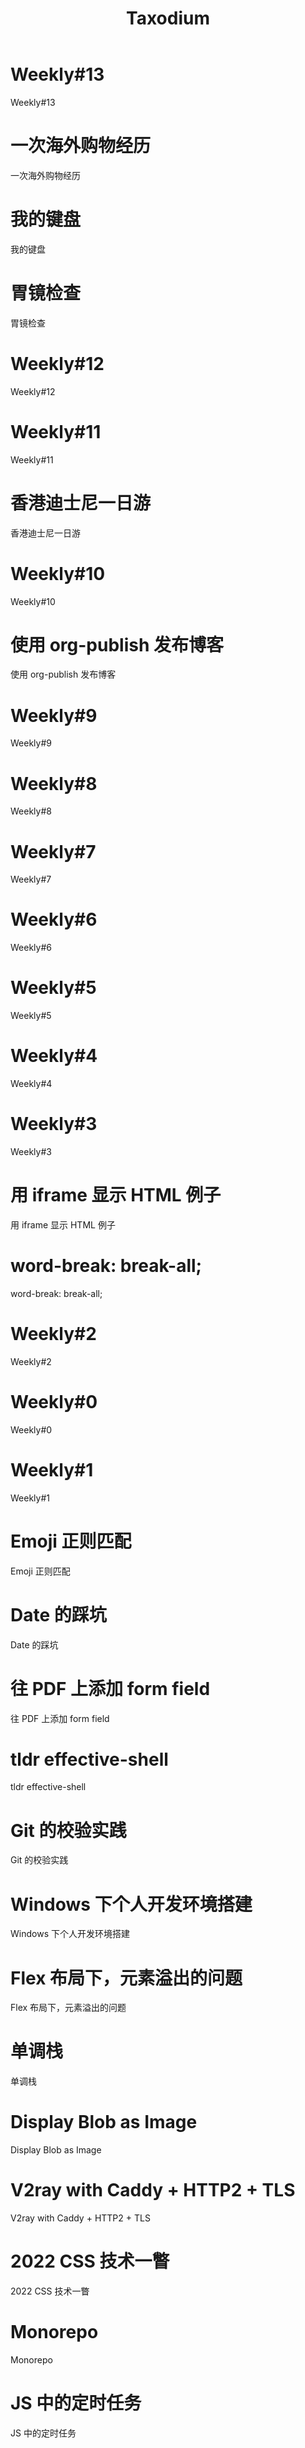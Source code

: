 #+TITLE: Taxodium
#+DESCRIPTION: That the powerful play goes on, and you may contribute a verse. (feedId:63132271001948160+userId:72185894417953792)
#+RSS_IMAGE_URL: https://taxodium.ink/favicon.ico

* Weekly#13
:PROPERTIES:
:RSS_PERMALINK: 13.html
:PUBDATE: 2024-10-21
:ID:       f43cf418-d73e-49b9-884c-45798c0dbddd
:END:
Weekly#13
* 一次海外购物经历
:PROPERTIES:
:RSS_PERMALINK: an-overseas-shopping-adventure.html
:PUBDATE: 2024-10-19
:ID:       da88193c-2fc9-4000-9f1a-826dd0e7b180
:END:
一次海外购物经历
* 我的键盘
:PROPERTIES:
:RSS_PERMALINK: keyboards.html
:PUBDATE: 2024-10-19
:ID:       55ab7f2c-a9f8-4211-836a-b75524bf4d99
:END:
我的键盘
* 胃镜检查
:PROPERTIES:
:RSS_PERMALINK: gastroscopy.html
:PUBDATE: 2024-10-16
:ID:       b5b4bb54-c12f-4c56-9f69-5ab3245b0610
:END:
胃镜检查
* Weekly#12
:PROPERTIES:
:RSS_PERMALINK: 12.html
:PUBDATE: 2024-10-13
:ID:       33964527-c397-455d-93b5-828a7ecc30ef
:END:
Weekly#12
* Weekly#11
:PROPERTIES:
:RSS_PERMALINK: 11.html
:PUBDATE: 2024-10-07
:ID:       a548c618-e7a2-4a14-869a-6ba6143ef64e
:END:
Weekly#11
* 香港迪士尼一日游
:PROPERTIES:
:RSS_PERMALINK: hong-kong-disneyland.html
:PUBDATE: 2024-10-04
:ID:       b124358b-7b80-48b4-8773-a4cbd6b7f811
:END:
香港迪士尼一日游
* Weekly#10
:PROPERTIES:
:RSS_PERMALINK: 10.html
:PUBDATE: 2024-09-28
:ID:       c8cb8a56-2677-4283-b1dd-f86ebf1bd64a
:END:
Weekly#10
* 使用 org-publish 发布博客
:PROPERTIES:
:RSS_PERMALINK: org-publish-blog.html
:PUBDATE: 2024-09-27
:ID:       bea41c8b-95eb-472d-b5fb-2834b70c9c9a
:END:
使用 org-publish 发布博客
* Weekly#9
:PROPERTIES:
:RSS_PERMALINK: 9.html
:PUBDATE: 2024-09-22
:ID:       0772715d-e2c4-4ed2-845e-f3e0cc62865a
:END:
Weekly#9
* Weekly#8
:PROPERTIES:
:RSS_PERMALINK: 8.html
:PUBDATE: 2024-09-17
:ID:       dea8a470-b3ef-43d7-9277-2215e7940fbc
:END:
Weekly#8
* Weekly#7
:PROPERTIES:
:RSS_PERMALINK: 7.html
:PUBDATE: 2024-09-08
:ID:       ab629a1b-e0ea-47c8-894c-256e0913a8a8
:END:
Weekly#7
* Weekly#6
:PROPERTIES:
:RSS_PERMALINK: 6.html
:PUBDATE: 2024-08-31
:ID:       0cfdc44b-6922-4436-a6ee-8c2957bc132a
:END:
Weekly#6
* Weekly#5
:PROPERTIES:
:RSS_PERMALINK: 5.html
:PUBDATE: 2024-08-25
:ID:       e0cacd2c-9320-4654-ac60-870e8a836b7f
:END:
Weekly#5
* Weekly#4
:PROPERTIES:
:RSS_PERMALINK: 4.html
:PUBDATE: 2024-08-17
:ID:       37b87aba-772e-4663-9220-fdb88c454929
:END:
Weekly#4
* Weekly#3
:PROPERTIES:
:RSS_PERMALINK: 3.html
:PUBDATE: 2024-08-11
:ID:       47abde9b-6f7d-4994-908b-2cfb433bcfe3
:END:
Weekly#3
* 用 iframe 显示 HTML 例子
:PROPERTIES:
:RSS_PERMALINK: use-iframe-for-blog-demo.html
:PUBDATE: 2024-08-05
:ID:       db7547b2-986b-4b59-a1ce-8aac2252490c
:END:
用 iframe 显示 HTML 例子
* word-break: break-all;
:PROPERTIES:
:RSS_PERMALINK: word-break.html
:PUBDATE: 2024-08-04
:ID:       046c5cf6-b26a-4169-af70-c2753ab93264
:END:
word-break: break-all;
* Weekly#2
:PROPERTIES:
:RSS_PERMALINK: 2.html
:PUBDATE: 2024-08-03
:ID:       b8ee80e1-f89f-40a4-9ec0-c0a5de680250
:END:
Weekly#2
* Weekly#0
:PROPERTIES:
:RSS_PERMALINK: 0.html
:PUBDATE: 2024-07-27
:ID:       802e80df-fb8e-49a4-9d04-0e7fd37c677b
:END:
Weekly#0
* Weekly#1
:PROPERTIES:
:RSS_PERMALINK: 1.html
:PUBDATE: 2024-07-27
:ID:       585bbd1f-6ef3-401d-ac90-f21e22fd49d2
:END:
Weekly#1
* Emoji 正则匹配
:PROPERTIES:
:RSS_PERMALINK: emoji-regexp.html
:PUBDATE: 2024-05-09
:ID:       624b06be-b186-4347-8106-492006cbb6af
:END:
Emoji 正则匹配
* Date 的踩坑
:PROPERTIES:
:RSS_PERMALINK: you-dont-know-date.html
:PUBDATE: 2024-01-08
:ID:       9836032a-7fea-4e2a-9d35-2b2b78f9c9b0
:END:
Date 的踩坑
* 往 PDF 上添加 form field
:PROPERTIES:
:RSS_PERMALINK: add-form-field-to-pdf.html
:PUBDATE: 2023-10-23
:ID:       92b1832f-98f7-4bd8-b845-3b0f8e2a0161
:END:
往 PDF 上添加 form field
* tldr effective-shell
:PROPERTIES:
:RSS_PERMALINK: tldr-effective-shell.html
:PUBDATE: 2023-09-21
:ID:       c5939bf2-0bc2-42e3-a421-daafafc3ff36
:END:
tldr effective-shell
* Git 的校验实践
:PROPERTIES:
:RSS_PERMALINK: git-lint-practice.html
:PUBDATE: 2022-11-17
:ID:       a0749078-a8ba-4d24-aff5-778b39597033
:END:
Git 的校验实践
* Windows 下个人开发环境搭建
:PROPERTIES:
:RSS_PERMALINK: my-windows-development-environment.html
:PUBDATE: 2022-10-27
:ID:       24340f7d-c08e-4058-8679-fb91fe63edca
:END:
Windows 下个人开发环境搭建
* Flex 布局下，元素溢出的问题
:PROPERTIES:
:RSS_PERMALINK: flex-box-with-overflow.html
:PUBDATE: 2022-09-28
:ID:       55e6fc40-9b81-44cf-9452-8705ccdfe692
:END:
Flex 布局下，元素溢出的问题
* 单调栈
:PROPERTIES:
:RSS_PERMALINK: monotone-stack.html
:PUBDATE: 2022-08-22
:ID:       5d80184b-86b5-4b99-9399-1427102ab2ac
:END:
单调栈
* Display Blob as Image
:PROPERTIES:
:RSS_PERMALINK: display-blob-as-image.html
:PUBDATE: 2022-08-09
:ID:       ec7d99e9-923d-4d86-b07b-940a30c801f0
:END:
Display Blob as Image
* V2ray with Caddy + HTTP2 + TLS
:PROPERTIES:
:RSS_PERMALINK: v2ray-caddy-http2-tls.html
:PUBDATE: 2022-08-08
:ID:       9460b5c4-1562-463a-bf25-c4c7890b6698
:END:
V2ray with Caddy + HTTP2 + TLS
* 2022 CSS 技术一瞥
:PROPERTIES:
:RSS_PERMALINK: 2022-css-tech.html
:PUBDATE: 2022-07-31
:ID:       69e28fc1-7cb2-4eb5-ab1b-b4d58a9ad554
:END:
2022 CSS 技术一瞥
* Monorepo
:PROPERTIES:
:RSS_PERMALINK: monorepo.html
:PUBDATE: 2022-07-28
:ID:       ea4bd728-84e4-4bb7-93de-bd424dfeee60
:END:
Monorepo
* JS 中的定时任务
:PROPERTIES:
:RSS_PERMALINK: js-timer.html
:PUBDATE: 2022-02-14
:ID:       8a86d89e-3032-4fee-b14b-c278d9dd27fd
:END:
JS 中的定时任务
* KPM 算法的 JS 实现
:PROPERTIES:
:RSS_PERMALINK: kpm-algorithm-for-js.html
:PUBDATE: 2022-02-12
:ID:       ad4b0f0f-e9bf-45ce-8e8b-075e9d79719e
:END:
KPM 算法的 JS 实现
* Vue Router 为什么切换路由不刷新页面
:PROPERTIES:
:RSS_PERMALINK: history-api-vs-hash.html
:PUBDATE: 2022-01-30
:ID:       f4c174fa-1bd9-4873-9733-1dac281bb30a
:END:
Vue Router 为什么切换路由不刷新页面
* 长沙两日游
:PROPERTIES:
:RSS_PERMALINK: travel-chang-sha-20210929.html
:PUBDATE: 2021-10-01
:ID:       d65bd5ec-8410-4798-8d65-e87e339951ec
:END:
长沙两日游
* 武汉两日游
:PROPERTIES:
:RSS_PERMALINK: travel-wu-han-20210927.html
:PUBDATE: 2021-09-28
:ID:       971bfc0b-fe31-45ad-bed9-862ce9fa43d0
:END:
武汉两日游
* 部署前端静态文件的简单步骤
:PROPERTIES:
:RSS_PERMALINK: deploy-static-file-to-server.html
:PUBDATE: 2021-08-15
:ID:       450cc9ae-61a1-4b4e-9a4c-b07164ff161f
:END:
部署前端静态文件的简单步骤
* 使用 GitHub Actions 部署博客到 GitHub Pages
:PROPERTIES:
:RSS_PERMALINK: use-github-action-deploy-blog.html
:PUBDATE: 2021-08-15
:ID:       3f935924-98e2-4c81-a482-68dab947701e
:END:
使用 GitHub Actions 部署博客到 GitHub Pages
* 根据国家显示国旗图标
:PROPERTIES:
:RSS_PERMALINK: make-country-flag-icon.html
:PUBDATE: 2021-08-15
:ID:       43382b99-41d8-4c9e-ac8f-3e3ae337e7c8
:END:
根据国家显示国旗图标
* SVN Cheatsheet
:PROPERTIES:
:RSS_PERMALINK: svn-cheatsheet.html
:PUBDATE: 2021-08-15
:ID:       26c49237-7a8a-41cf-9c40-a8cc3ac0b7ac
:END:
SVN Cheatsheet
* 制作SVG地图轮廓
:PROPERTIES:
:RSS_PERMALINK: make-svg-map-outline.html
:PUBDATE: 2021-08-14
:ID:       61b9479a-33d9-41ed-a42d-1aa31c72f148
:END:
制作SVG地图轮廓

